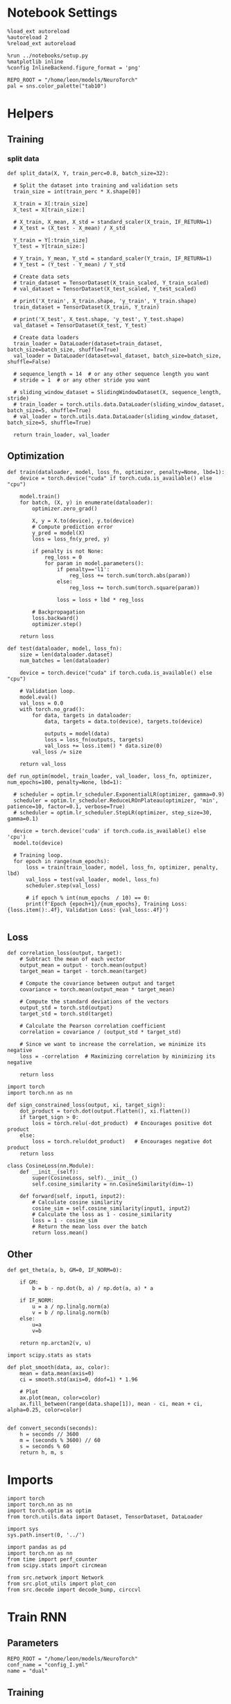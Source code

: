 #+STARTUP: fold
#+PROPERTY: header-args:ipython :results both :exports both :async yes :session dual :kernel torch

* Notebook Settings

#+begin_src ipython
  %load_ext autoreload
  %autoreload 2
  %reload_ext autoreload

  %run ../notebooks/setup.py
  %matplotlib inline
  %config InlineBackend.figure_format = 'png'

  REPO_ROOT = "/home/leon/models/NeuroTorch"
  pal = sns.color_palette("tab10")
#+end_src

#+RESULTS:
: The autoreload extension is already loaded. To reload it, use:
:   %reload_ext autoreload
: Python exe
: /home/leon/mambaforge/envs/torch/bin/python

* Helpers
** Training
*** split data

#+begin_src ipython
  def split_data(X, Y, train_perc=0.8, batch_size=32):

    # Split the dataset into training and validation sets
    train_size = int(train_perc * X.shape[0])

    X_train = X[:train_size]
    X_test = X[train_size:]

    # X_train, X_mean, X_std = standard_scaler(X_train, IF_RETURN=1)
    # X_test = (X_test - X_mean) / X_std

    Y_train = Y[:train_size]    
    Y_test = Y[train_size:]

    # Y_train, Y_mean, Y_std = standard_scaler(Y_train, IF_RETURN=1)
    # Y_test = (Y_test - Y_mean) / Y_std

    # Create data sets
    # train_dataset = TensorDataset(X_train_scaled, Y_train_scaled)
    # val_dataset = TensorDataset(X_test_scaled, Y_test_scaled)

    # print('X_train', X_train.shape, 'y_train', Y_train.shape)
    train_dataset = TensorDataset(X_train, Y_train)

    # print('X_test', X_test.shape, 'y_test', Y_test.shape)
    val_dataset = TensorDataset(X_test, Y_test)

    # Create data loaders
    train_loader = DataLoader(dataset=train_dataset, batch_size=batch_size, shuffle=True)
    val_loader = DataLoader(dataset=val_dataset, batch_size=batch_size, shuffle=False)

    # sequence_length = 14  # or any other sequence length you want
    # stride = 1  # or any other stride you want

    # sliding_window_dataset = SlidingWindowDataset(X, sequence_length, stride)
    # train_loader = torch.utils.data.DataLoader(sliding_window_dataset, batch_size=5, shuffle=True)
    # val_loader = torch.utils.data.DataLoader(sliding_window_dataset, batch_size=5, shuffle=True)

    return train_loader, val_loader
#+end_src

#+RESULTS:

** Optimization

#+begin_src ipython
  def train(dataloader, model, loss_fn, optimizer, penalty=None, lbd=1):
      device = torch.device("cuda" if torch.cuda.is_available() else "cpu")

      model.train()
      for batch, (X, y) in enumerate(dataloader):
          optimizer.zero_grad()

          X, y = X.to(device), y.to(device)
          # Compute prediction error
          y_pred = model(X)
          loss = loss_fn(y_pred, y)

          if penalty is not None:
              reg_loss = 0
              for param in model.parameters():
                  if penalty=='l1':
                      reg_loss += torch.sum(torch.abs(param))
                  else:
                      reg_loss += torch.sum(torch.square(param))

                  loss = loss + lbd * reg_loss

          # Backpropagation
          loss.backward()
          optimizer.step()

      return loss
#+end_src

#+RESULTS:

#+begin_src ipython
  def test(dataloader, model, loss_fn):
      size = len(dataloader.dataset)
      num_batches = len(dataloader)

      device = torch.device("cuda" if torch.cuda.is_available() else "cpu")

      # Validation loop.
      model.eval()
      val_loss = 0.0
      with torch.no_grad():
          for data, targets in dataloader:
              data, targets = data.to(device), targets.to(device)
              
              outputs = model(data)
              loss = loss_fn(outputs, targets)
              val_loss += loss.item() * data.size(0)
          val_loss /= size

      return val_loss
#+end_src

#+RESULTS:

#+begin_src ipython
  def run_optim(model, train_loader, val_loader, loss_fn, optimizer, num_epochs=100, penalty=None, lbd=1):

    # scheduler = optim.lr_scheduler.ExponentialLR(optimizer, gamma=0.9)
    scheduler = optim.lr_scheduler.ReduceLROnPlateau(optimizer, 'min', patience=10, factor=0.1, verbose=True)
    # scheduler = optim.lr_scheduler.StepLR(optimizer, step_size=30, gamma=0.1)

    device = torch.device('cuda' if torch.cuda.is_available() else 'cpu')
    model.to(device)

    # Training loop.
    for epoch in range(num_epochs):
        loss = train(train_loader, model, loss_fn, optimizer, penalty, lbd)
        val_loss = test(val_loader, model, loss_fn)
        scheduler.step(val_loss)
        
        # if epoch % int(num_epochs  / 10) == 0:
        print(f'Epoch {epoch+1}/{num_epochs}, Training Loss: {loss.item():.4f}, Validation Loss: {val_loss:.4f}')

#+end_src

#+RESULTS:

** Loss

#+begin_src ipython
  def correlation_loss(output, target):
      # Subtract the mean of each vector
      output_mean = output - torch.mean(output)
      target_mean = target - torch.mean(target)
    
      # Compute the covariance between output and target
      covariance = torch.mean(output_mean * target_mean)
      
      # Compute the standard deviations of the vectors
      output_std = torch.std(output)
      target_std = torch.std(target)
    
      # Calculate the Pearson correlation coefficient
      correlation = covariance / (output_std * target_std)
    
      # Since we want to increase the correlation, we minimize its negative
      loss = -correlation  # Maximizing correlation by minimizing its negative
    
      return loss
#+end_src

#+RESULTS:

#+begin_src ipython
    import torch
    import torch.nn as nn

    def sign_constrained_loss(output, xi, target_sign):
        dot_product = torch.dot(output.flatten(), xi.flatten())
        if target_sign > 0:
            loss = torch.relu(-dot_product)  # Encourages positive dot product
        else:
            loss = torch.relu(dot_product)   # Encourages negative dot product
        return loss
#+end_src

#+RESULTS:

#+begin_src ipython
  class CosineLoss(nn.Module):
      def __init__(self):
          super(CosineLoss, self).__init__()
          self.cosine_similarity = nn.CosineSimilarity(dim=-1)
          
      def forward(self, input1, input2):
          # Calculate cosine similarity
          cosine_sim = self.cosine_similarity(input1, input2)
          # Calculate the loss as 1 - cosine_similarity
          loss = 1 - cosine_sim
          # Return the mean loss over the batch
          return loss.mean()
#+end_src

#+RESULTS:


#+RESULTS:

** Other

#+begin_src ipython
  def get_theta(a, b, GM=0, IF_NORM=0):

      if GM:          
          b = b - np.dot(b, a) / np.dot(a, a) * a

      if IF_NORM:
          u = a / np.linalg.norm(a)
          v = b / np.linalg.norm(b)
      else:
          u=a
          v=b

      return np.arctan2(v, u)
#+end_src

#+RESULTS:


#+begin_src ipython
  import scipy.stats as stats

  def plot_smooth(data, ax, color):
      mean = data.mean(axis=0)  
      ci = smooth.std(axis=0, ddof=1) * 1.96
      
      # Plot
      ax.plot(mean, color=color)
      ax.fill_between(range(data.shape[1]), mean - ci, mean + ci, alpha=0.25, color=color)

#+end_src

#+RESULTS:

#+begin_src ipython
  def convert_seconds(seconds):
      h = seconds // 3600
      m = (seconds % 3600) // 60
      s = seconds % 60
      return h, m, s
#+end_src

#+RESULTS:

* Imports

#+begin_src ipython
  import torch
  import torch.nn as nn
  import torch.optim as optim
  from torch.utils.data import Dataset, TensorDataset, DataLoader
#+end_src

#+RESULTS:

#+begin_src ipython
  import sys
  sys.path.insert(0, '../')

  import pandas as pd
  import torch.nn as nn
  from time import perf_counter  
  from scipy.stats import circmean

  from src.network import Network
  from src.plot_utils import plot_con
  from src.decode import decode_bump, circcvl
#+end_src

#+RESULTS:

* Train RNN
** Parameters

#+Begin_src ipython
  REPO_ROOT = "/home/leon/models/NeuroTorch"
  conf_name = "config_I.yml"
  name = "dual"
#+end_src

#+RESULTS:

** Training

#+begin_src ipython
  start = perf_counter()
  name = "dual_single"
  model = Network(conf_name, name, REPO_ROOT, VERBOSE=0, DEVICE='cuda')
#+end_src

#+RESULTS:

#+begin_src ipython
for name, param in model.named_parameters():
    if param.requires_grad:
        print(name, param.data)
#+end_src

#+RESULTS:
: U tensor([[-0.6816,  1.0141],
:         [ 0.9102, -0.2812],
:         [-0.2934,  0.3176],
:         ...,
:         [ 1.3498,  1.5706],
:         [-1.8183, -1.0473],
:         [-0.7804,  0.6590]], device='cuda:0')

#+begin_src ipython
  import torch
  model.N_BATCH = 256
  dum = model.N_BATCH // 2
  
  noise = torch.randn((model.N_BATCH, model.N_STEPS, model.N_NEURON), dtype=model.FLOAT, device=model.DEVICE) * model.VAR_FF[0]
  ff_input = torch.zeros((model.N_BATCH, model.N_STEPS, model.N_NEURON), dtype=model.FLOAT, device=model.DEVICE)

  for i in range(model.N_POP):
      ff_input[..., model.csumNa[i]:model.csumNa[i+1]] = model.Ja0[i]

  print(ff_input.shape)  
#+end_src

#+RESULTS:
: torch.Size([256, 700, 1000])

#+begin_src ipython
  ff_input[:dum] = model.init_ff_input(ff_input[:dum], 0) + noise[:dum]
  ff_input[dum:] = model.init_ff_input(ff_input[dum:], 1) + noise[dum:]
#+end_src

#+RESULTS:

#+begin_src ipython
  # labels = torch.zeros((ff_input.shape[0]), device=model.device)
  labels_A = model.xi[0].unsqueeze(0).expand(int(ff_input.shape[0]/2), -1)
  labels_B = model.xi[1].unsqueeze(0).expand(int(ff_input.shape[0]/2), -1)
  labels = torch.cat((labels_A, labels_B))
  print(ff_input.shape, labels.shape)
#+end_src

#+RESULTS:
: torch.Size([256, 700, 1000]) torch.Size([256, 1000])

#+RESULTS:

#+begin_src ipython
  device = torch.device('cuda' if torch.cuda.is_available() else 'cpu')

  batch_size = 32
  train_loader, val_loader = split_data(ff_input, labels, train_perc=0.8, batch_size=batch_size)

  learning_rate = 0.1
  criterion = CosineLoss()
  optimizer = optim.Adam(model.parameters(), lr=learning_rate)
  # optimizer = optim.SGD(model.parameters(), lr=learning_rate)

  num_epochs = 100
  run_optim(model, train_loader, val_loader, criterion, optimizer, num_epochs)  
#+end_src

#+RESULTS:
#+begin_example
  Epoch 1/100, Training Loss: 0.6451, Validation Loss: 0.7586
  Epoch 2/100, Training Loss: 0.6694, Validation Loss: 0.7407
  Epoch 3/100, Training Loss: 0.5663, Validation Loss: 0.7246
  Epoch 4/100, Training Loss: 0.5785, Validation Loss: 0.7154
  Epoch 5/100, Training Loss: 0.5548, Validation Loss: 0.7193
  Epoch 6/100, Training Loss: 0.5693, Validation Loss: 0.7174
  Epoch 7/100, Training Loss: 0.5690, Validation Loss: 0.7182
  Epoch 8/100, Training Loss: 0.5838, Validation Loss: 0.7135
  Epoch 9/100, Training Loss: 0.5434, Validation Loss: 0.7133
  Epoch 10/100, Training Loss: 0.5623, Validation Loss: 0.7092
  Epoch 11/100, Training Loss: 0.5975, Validation Loss: 0.7033
  Epoch 12/100, Training Loss: 0.5611, Validation Loss: 0.7049
  Epoch 13/100, Training Loss: 0.5930, Validation Loss: 0.6972
  Epoch 14/100, Training Loss: 0.6110, Validation Loss: 0.6946
  Epoch 15/100, Training Loss: 0.5401, Validation Loss: 0.6996
  Epoch 16/100, Training Loss: 0.5568, Validation Loss: 0.7033
  Epoch 17/100, Training Loss: 0.6267, Validation Loss: 0.6900
  Epoch 18/100, Training Loss: 0.5730, Validation Loss: 0.6982
  Epoch 19/100, Training Loss: 0.5026, Validation Loss: 0.6992
  Epoch 20/100, Training Loss: 0.5536, Validation Loss: 0.7068
  Epoch 21/100, Training Loss: 0.5669, Validation Loss: 0.6969
  Epoch 22/100, Training Loss: 0.5889, Validation Loss: 0.6929
  Epoch 23/100, Training Loss: 0.5329, Validation Loss: 0.7022
  Epoch 24/100, Training Loss: 0.5495, Validation Loss: 0.6937
  Epoch 25/100, Training Loss: 0.5864, Validation Loss: 0.6879
  Epoch 26/100, Training Loss: 0.5856, Validation Loss: 0.6921
  Epoch 27/100, Training Loss: 0.5660, Validation Loss: 0.6865
  Epoch 28/100, Training Loss: 0.5336, Validation Loss: 0.6981
  Epoch 29/100, Training Loss: 0.5663, Validation Loss: 0.6908
  Epoch 30/100, Training Loss: 0.5480, Validation Loss: 0.6888
  Epoch 31/100, Training Loss: 0.5302, Validation Loss: 0.6914
  Epoch 32/100, Training Loss: 0.4947, Validation Loss: 0.6976
  Epoch 33/100, Training Loss: 0.5832, Validation Loss: 0.6904
  Epoch 34/100, Training Loss: 0.5642, Validation Loss: 0.6928
  Epoch 35/100, Training Loss: 0.5273, Validation Loss: 0.6953
  Epoch 36/100, Training Loss: 0.5491, Validation Loss: 0.6882
  Epoch 37/100, Training Loss: 0.5824, Validation Loss: 0.6892
  Epoch 00038: reducing learning rate of group 0 to 1.0000e-02.
  Epoch 38/100, Training Loss: 0.5642, Validation Loss: 0.6972
  Epoch 39/100, Training Loss: 0.5604, Validation Loss: 0.6869
  Epoch 40/100, Training Loss: 0.5448, Validation Loss: 0.6841
  Epoch 41/100, Training Loss: 0.5645, Validation Loss: 0.6879
  Epoch 42/100, Training Loss: 0.5438, Validation Loss: 0.6876
  Epoch 43/100, Training Loss: 0.5414, Validation Loss: 0.6874
  Epoch 44/100, Training Loss: 0.5953, Validation Loss: 0.6866
  Epoch 45/100, Training Loss: 0.5063, Validation Loss: 0.6865
  Epoch 46/100, Training Loss: 0.5430, Validation Loss: 0.6884
  Epoch 47/100, Training Loss: 0.5427, Validation Loss: 0.6901
  Epoch 48/100, Training Loss: 0.5787, Validation Loss: 0.6861
  Epoch 49/100, Training Loss: 0.5235, Validation Loss: 0.6891
  Epoch 50/100, Training Loss: 0.5418, Validation Loss: 0.6902
  Epoch 00051: reducing learning rate of group 0 to 1.0000e-03.
  Epoch 51/100, Training Loss: 0.5600, Validation Loss: 0.6854
  Epoch 52/100, Training Loss: 0.5410, Validation Loss: 0.6871
  Epoch 53/100, Training Loss: 0.5575, Validation Loss: 0.6887
  Epoch 54/100, Training Loss: 0.5609, Validation Loss: 0.6887
  Epoch 55/100, Training Loss: 0.5379, Validation Loss: 0.6876
  Epoch 56/100, Training Loss: 0.5412, Validation Loss: 0.6882
  Epoch 57/100, Training Loss: 0.5251, Validation Loss: 0.6882
  Epoch 58/100, Training Loss: 0.5757, Validation Loss: 0.6880
  Epoch 59/100, Training Loss: 0.5230, Validation Loss: 0.6875
  Epoch 60/100, Training Loss: 0.5059, Validation Loss: 0.6893
  Epoch 61/100, Training Loss: 0.5796, Validation Loss: 0.6901
  Epoch 00062: reducing learning rate of group 0 to 1.0000e-04.
  Epoch 62/100, Training Loss: 0.5421, Validation Loss: 0.6879
  Epoch 63/100, Training Loss: 0.5391, Validation Loss: 0.6879
  Epoch 64/100, Training Loss: 0.5795, Validation Loss: 0.6880
  Epoch 65/100, Training Loss: 0.5387, Validation Loss: 0.6881
  Epoch 66/100, Training Loss: 0.5399, Validation Loss: 0.6882
  Epoch 67/100, Training Loss: 0.5768, Validation Loss: 0.6884
  Epoch 68/100, Training Loss: 0.5612, Validation Loss: 0.6885
  Epoch 69/100, Training Loss: 0.5398, Validation Loss: 0.6884
  Epoch 70/100, Training Loss: 0.5635, Validation Loss: 0.6884
  Epoch 71/100, Training Loss: 0.5402, Validation Loss: 0.6884
  Epoch 72/100, Training Loss: 0.5617, Validation Loss: 0.6884
  Epoch 00073: reducing learning rate of group 0 to 1.0000e-05.
  Epoch 73/100, Training Loss: 0.5759, Validation Loss: 0.6883
  Epoch 74/100, Training Loss: 0.5400, Validation Loss: 0.6883
  Epoch 75/100, Training Loss: 0.5413, Validation Loss: 0.6883
  Epoch 76/100, Training Loss: 0.5577, Validation Loss: 0.6883
  Epoch 77/100, Training Loss: 0.5254, Validation Loss: 0.6883
  Epoch 78/100, Training Loss: 0.5569, Validation Loss: 0.6883
  Epoch 79/100, Training Loss: 0.5598, Validation Loss: 0.6883
  Epoch 80/100, Training Loss: 0.5595, Validation Loss: 0.6883
  Epoch 81/100, Training Loss: 0.5958, Validation Loss: 0.6883
  Epoch 82/100, Training Loss: 0.5391, Validation Loss: 0.6883
  Epoch 83/100, Training Loss: 0.5398, Validation Loss: 0.6883
  Epoch 00084: reducing learning rate of group 0 to 1.0000e-06.
  Epoch 84/100, Training Loss: 0.5766, Validation Loss: 0.6883
  Epoch 85/100, Training Loss: 0.5594, Validation Loss: 0.6883
  Epoch 86/100, Training Loss: 0.6123, Validation Loss: 0.6883
  Epoch 87/100, Training Loss: 0.5572, Validation Loss: 0.6883
  Epoch 88/100, Training Loss: 0.5071, Validation Loss: 0.6883
  Epoch 89/100, Training Loss: 0.5603, Validation Loss: 0.6883
  Epoch 90/100, Training Loss: 0.6316, Validation Loss: 0.6883
  Epoch 91/100, Training Loss: 0.5051, Validation Loss: 0.6883
  Epoch 92/100, Training Loss: 0.5572, Validation Loss: 0.6883
  Epoch 93/100, Training Loss: 0.5410, Validation Loss: 0.6883
  Epoch 94/100, Training Loss: 0.5574, Validation Loss: 0.6883
  Epoch 00095: reducing learning rate of group 0 to 1.0000e-07.  loss = 1 - CosineLoss()( model.U.T[0], model.U.T[1])
  print(np.arccos(loss.cpu().detach().numpy()) * 180 / np.pi)

  Epoch 95/100, Training Loss: 0.5422, Validation Loss: 0.6883
  Epoch 96/100, Training Loss: 0.5230, Validation Loss: 0.6883
  Epoch 97/100, Training Loss: 0.5572, Validation Loss: 0.6883
  Epoch 98/100, Training Loss: 0.5420, Validation Loss: 0.6883
  Epoch 99/100, Training Loss: 0.5405, Validation Loss: 0.6883
  Epoch 100/100, Training Loss: 0.5422, Validation Loss: 0.6883
#+end_example

** Evaluation

#+begin_src ipython
  model.N_BATCH = 1  
  rates = model.forward(REC_LAST_ONLY=0)
#+end_src

#+RESULTS:

#+begin_src ipython
  overlap_1 = rates @ model.xi[0].cpu().detach().numpy() / 1000.0 
  overlap_2 = rates @ model.xi[1].cpu().detach().numpy() / 1000.0
  overlap = np.stack((overlap_1, overlap_2))[...,0]
  print(overlap.shape)
#+end_src

#+RESULTS:
: (2, 13)

#+begin_src ipython
  loss = 1 - CosineLoss()( model.U.T[0], model.U.T[1])
  angle = np.arccos(loss.cpu().detach().numpy()) * 180 / np.pi

  plt.plot(overlap[0])
  plt.plot(overlap[1])
  plt.title('$\\alpha(U_1, U_2)=$ %.0f °' % angle)
  plt.xlabel('step')
  plt.ylabel('Overlap')
  plt.show()
#+end_src

#+RESULTS:
[[file:./.ob-jupyter/22ee2e7a12c798dd3799acf674e81039c1499e31.png]]

#+begin_src ipython
  print(rates.shape)
#+end_src

#+RESULTS:
: (13, 1, 1000)

#+begin_src ipython
  plt.plot(np.mean(rates[:,0], -1))
  plt.show()
#+end_src

#+RESULTS:
[[file:./.ob-jupyter/72b4f5162521ffc9058cd8a9de7135f355e11ceb.png]]

#+begin_src ipython
  loss = 1 - CosineLoss()( model.xi[0], model.xi[1])
  print(loss)
#+end_src

#+RESULTS:
: tensor(0.0315, device='cuda:0')

#+begin_src ipython
  loss = 1 - CosineLoss()( model.U.T[0], model.U.T[1])
  print(np.arccos(loss.cpu().detach().numpy()) * 180 / np.pi)
#+end_src

#+RESULTS:
: 90.38890664562952

*** Connectivity

#+begin_src ipython
  print(model.Wab)
#+end_src

#+RESULTS:
: 0cc08367-56d2-4aa6-bff7-cd39a79b57ab

#+begin_src ipython
  # Cij = model.Wab.weight.data.cpu().detach().numpy()
  Cij = model.Wab.cpu().detach().numpy()
  plot_con(Cij.T)
#+end_src

#+RESULTS:
: 8d67eafc-ee75-4ba3-bd1f-bc3064742c01

* Single

#+begin_src ipython
  conf_name = "config_I.yml"
  name = "dual_single"
  model = Network(conf_name, name, REPO_ROOT, VERBOSE=1, DEVICE='cuda')
  rates = model.forward(REC_LAST_ONLY=0)
#+end_src

#+RESULTS:
:RESULTS:
: Na tensor([1000], device='cuda:0', dtype=torch.int32) Ka tensor([1.], device='cuda:0') csumNa tensor([   0, 1000], device='cuda:0')
: Jab [-2.75]
: Ja0 [10.0]
# [goto error]
#+begin_example
  ---------------------------------------------------------------------------
  OutOfMemoryError                          Traceback (most recent call last)
  Cell In[48], line 3
        1 conf_name = "config_bump.yml"
        2 name = "dual_single"
  ----> 3 model = Network(conf_name, name, REPO_ROOT, VERBOSE=1, DEVICE='cuda')
        4 rates = model.forward(REC_LAST_ONLY=0)

  File ~/models/NeuroTorch/org/../src/network.py:47, in Network.__init__(self, conf_file, sim_name, repo_root, **kwargs)
       44     self.stp = STP_Model(self.N_NEURON, self.csumNa, self.DT, self.FLOAT, self.device)
       46 # initialize network
  ---> 47 self.init_network()
       49 self.U = nn.Parameter(torch.randn((self.N_NEURON, int(self.RANK)), device=self.device, dtype=self.FLOAT))
       50 # self.V = nn.Parameter(torch.randn((int(self.RANK), self.N_NEURON), device=self.device, dtype=self.FLOAT))

  File ~/models/NeuroTorch/org/../src/network.py:73, in Network.init_network(self)
       67 for i_pop in range(self.N_POP):
       68     for j_pop in range(self.N_POP):
       69         
       70         # self.Wab.weight.data[self.csumNa[i_pop] : self.csumNa[i_pop + 1],
       71         #                     self.csumNa[j_pop] : self.csumNa[j_pop + 1]] = self.initWeights(i_pop, j_pop)
  ---> 73         weights = self.initWeights(i_pop, j_pop)
       75         self.Wab[self.csumNa[i_pop] : self.csumNa[i_pop + 1],
       76                  self.csumNa[j_pop] : self.csumNa[j_pop + 1]] = weights
       78 # only train first pop
       79 # if i_pop==0 or j_pop==0:
       80 # self.Wab.requires_grad_(True)
       81 
       82 # resets the seed

  File ~/models/NeuroTorch/org/../src/network.py:319, in Network.initWeights(self, i_pop, j_pop)
      316 if 'cos' in self.STRUCTURE[i_pop, j_pop]:
      318     theta_i, theta_j = torch.meshgrid(self.theta_list[i_pop], self.theta_list[j_pop], indexing="ij")
  --> 319     theta_diff = theta_i - theta_j
      321     if 'spec' in self.STRUCTURE[i_pop, j_pop]:
      322         self.KAPPA[i_pop, j_pop] = self.KAPPA[i_pop, j_pop] / torch.sqrt(Kb)

  OutOfMemoryError: CUDA out of memory. Tried to allocate 20.00 MiB. GPU 0 has a total capacty of 23.50 GiB of which 6.19 MiB is free. Including non-PyTorch memory, this process has 23.46 GiB memory in use. Of the allocated memory 23.14 GiB is allocated by PyTorch, and 18.23 MiB is reserved by PyTorch but unallocated. If reserved but unallocated memory is large try setting max_split_size_mb to avoid fragmentation.  See documentation for Memory Management and PYTORCH_CUDA_ALLOC_CONF
#+end_example
:END:
#+RESULTS:
#+RESULTS:

#+begin_src ipython
  lr = model.U @ model.U.T
  print(lr.shape)
#+end_src

#+RESULTS:
: torch.Size([1000, 1000])

* Rates

#+begin_src ipython
  print(rates.shape)
#+end_src

#+RESULTS:
: (13, 1, 750)

#+begin_src ipython
  loss = cosine_distance_loss(rates, labels)
  print(loss)  
#+end_src

#+RESULTS:
:RESULTS:
# [goto error]
#+begin_example
  ---------------------------------------------------------------------------
  AttributeError                            Traceback (most recent call last)
  Cell In[134], line 1
  ----> 1 loss = cosine_distance_loss(rates, labels)
        2 print(loss)  

  Cell In[35], line 6, in cosine_distance_loss(output, target)
        4 def cosine_distance_loss(output, target):
        5     # Normalize the vectors to unit length
  ----> 6     output_norm = F.normalize(output, p=2, dim=1)
        7     target_norm = F.normalize(target, p=2, dim=1)
        9     # Calculate the cosine similarity

  File ~/mambaforge/envs/torch/lib/python3.10/site-packages/torch/nn/functional.py:4719, in normalize(input, p, dim, eps, out)
     4717     return handle_torch_function(normalize, (input, out), input, p=p, dim=dim, eps=eps, out=out)
     4718 if out is None:
  -> 4719     denom = input.norm(p, dim, keepdim=True).clamp_min(eps).expand_as(input)
     4720     return input / denom
     4721 else:

  AttributeError: 'numpy.ndarray' object has no attribute 'norm'
#+end_example
:END:

#+begin_src ipython
  print(rates.shape)
#+end_src

#+RESULTS:
: (13, 1, 750)

#+begin_src ipython
  rates_single = rates[:,0]
  width = 7
  golden_ratio = (5**.5 - 1) / 2
  fig, ax = plt.subplots()

  # times = np.linspace(0, 5, rates.shape[0])  
  times = np.arange(0, 5.1, .1)

  N_E = 750
  r_min = 0
  r_max = 1.5 * np.mean(rates_single)
  r_max = 15

  im = ax.imshow(rates_single.T, aspect='auto', cmap='jet',vmin=0, vmax=r_max, extent=[times[0], times[-1], 0, N_E])

  ax.set_xlabel('Time (s)')
  ax.set_xticks([0, 1, 2, 3, 4, 5])
  ax.set_ylabel('Prefered Location (°)')
  ax.set_yticks([0, N_E/4, N_E/2, 3*N_E/4, N_E], [0, 90, 180, 270, 360])
  ax.set_xlim([0, 5])

  ax.axvline(1, 0, 1000, ls='--', color='w', lw=2)
  ax.axvline(1.5, 0, 1000, ls='--', color='w', lw=2)
  ax.axvline(2.5, 0, 1000, ls='--', color='w', lw=2)
  ax.axvline(3, 0, 1000, ls='--', color='w', lw=2)

  cbar = plt.colorbar(im, ax=ax)
  cbar.set_label("Activity (Hz)")
  cbar.set_ticks([0, 5, 10, 15])
  plt.savefig('./neurons.svg', dpi=300)
  plt.show()
#+end_src

#+RESULTS:
[[file:./.ob-jupyter/f62ae3f665cd2ca8e53f81dd390fbe214fcb6486.png]]

#+begin_src ipython
  ksi = model.U.cpu().detach().numpy().T
  print(ksi.shape)
  
  theta = get_theta(ksi[0][:750], ksi[1][:750], GM=0, IF_NORM=1)
  # theta = np.arctan2(ksi[1], ksi[0])
  index_order = theta.argsort()
  print(index_order.shape)
  rates_ordered = rates[:, 0, index_order]
#+end_src

#+RESULTS:
: (2, 1000)
: (750,)

#+begin_src ipython
  plt.imshow(rates_ordered.T, aspect='auto', cmap='jet', vmin=0, vmax=15)
  plt.ylabel('Pref. Location (°)')
  plt.xlabel('Time (au)')
  plt.yticks(np.linspace(0, 700, 5), np.linspace(0, 360, 5).astype(int))
  plt.colorbar()
  plt.show()
#+end_src

#+RESULTS:
[[file:./.ob-jupyter/ec1385382d2471b5b636fa206df0a5a6d3e48e10.png]]

#+begin_src ipython

#+end_src
